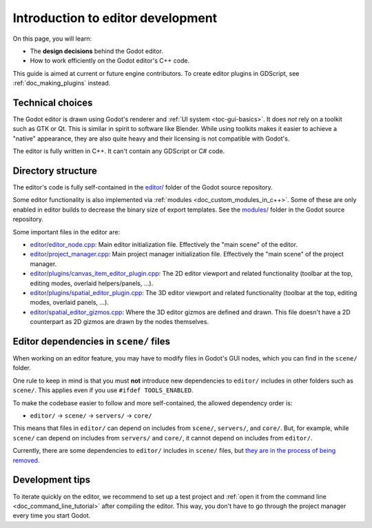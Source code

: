 .. _doc_introduction_to_editor_development:

Introduction to editor development
==================================

On this page, you will learn:

- The **design decisions** behind the Godot editor.
- How to work efficiently on the Godot editor's C++ code.

This guide is aimed at current or future engine contributors.
To create editor plugins in GDScript, see :ref:`doc_making_plugins` instead.

.. seealso::

    If you are new to Godot, we recommended you to read
    :ref:`doc_godot_design_philosophy` before continuing. Since the Godot editor
    is a Godot project written in C++, much of the engine's philosophy applies
    to the editor.

Technical choices
-----------------

The Godot editor is drawn using Godot's renderer and
:ref:`UI system <toc-gui-basics>`. It does *not* rely on a toolkit
such as GTK or Qt. This is similar in spirit to software like Blender.
While using toolkits makes it easier to achieve a "native" appearance, they are
also quite heavy and their licensing is not compatible with Godot's.

The editor is fully written in C++. It can't contain any GDScript or C# code.

Directory structure
-------------------

The editor's code is fully self-contained in the
`editor/ <https://github.com/godotengine/godot/tree/master/editor>`__ folder
of the Godot source repository.

Some editor functionality is also implemented via
:ref:`modules <doc_custom_modules_in_c++>`. Some of these are only enabled in
editor builds to decrease the binary size of export templates. See the
`modules/ <https://github.com/godotengine/godot/tree/master/modules>`__ folder
in the Godot source repository.

Some important files in the editor are:

- `editor/editor_node.cpp <https://github.com/godotengine/godot/blob/3.x/editor/editor_node.cpp>`__:
  Main editor initialization file. Effectively the "main scene" of the editor.
- `editor/project_manager.cpp <https://github.com/godotengine/godot/blob/3.x/editor/project_manager.cpp>`__:
  Main project manager initialization file. Effectively the "main scene" of the project manager.
- `editor/plugins/canvas_item_editor_plugin.cpp <https://github.com/godotengine/godot/blob/3.x/editor/plugins/canvas_item_editor_plugin.cpp>`__:
  The 2D editor viewport and related functionality (toolbar at the top, editing modes, overlaid helpers/panels, …).
- `editor/plugins/spatial_editor_plugin.cpp <https://github.com/godotengine/godot/blob/3.x/editor/plugins/spatial_editor_plugin.cpp>`__:
  The 3D editor viewport and related functionality (toolbar at the top, editing modes, overlaid panels, …).
- `editor/spatial_editor_gizmos.cpp <https://github.com/godotengine/godot/blob/3.x/editor/spatial_editor_gizmos.cpp>`__:
  Where the 3D editor gizmos are defined and drawn.
  This file doesn't have a 2D counterpart as 2D gizmos are drawn by the nodes themselves.

Editor dependencies in ``scene/`` files
---------------------------------------

When working on an editor feature, you may have to modify files in
Godot's GUI nodes, which you can find in the ``scene/`` folder.

One rule to keep in mind is that you must **not** introduce new dependencies to
``editor/`` includes in other folders such as ``scene/``. This applies even if
you use ``#ifdef TOOLS_ENABLED``.

To make the codebase easier to follow and more self-contained, the allowed
dependency order is:

- ``editor/`` -> ``scene/`` -> ``servers/`` -> ``core/``

This means that files in ``editor/`` can depend on includes from ``scene/``,
``servers/``, and ``core/``. But, for example, while ``scene/`` can depend on includes
from ``servers/`` and ``core/``, it cannot depend on includes from ``editor/``.

Currently, there are some dependencies to ``editor/`` includes in ``scene/``
files, but
`they are in the process of being removed <https://github.com/godotengine/godot/issues/29730>`__.

Development tips
----------------

To iterate quickly on the editor, we recommend to set up a test project and
:ref:`open it from the command line <doc_command_line_tutorial>` after compiling
the editor. This way, you don't have to go through the project manager every
time you start Godot.
